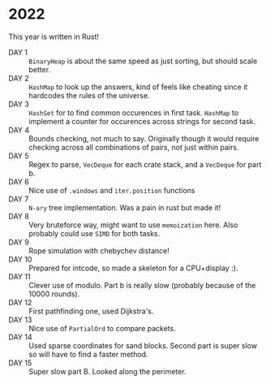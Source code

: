 * 2022
This year is written in Rust!
- DAY 1 :: =BinaryHeap= is about the same speed as just sorting, but should scale better.
- DAY 2 :: =HashMap= to look up the answers, kind of feels like cheating since
  it hardcodes the rules of the universe.
- DAY 3 :: =HashSet= for to find common occurences in first task. =HashMap= to
  implement a counter for occurences across strings for second task.
- DAY 4 :: Bounds checking, not much to say. Originally though it
  would require checking across all combinations of pairs, not just
  within pairs.
- DAY 5 :: Regex to parse, =VecDeque= for each crate stack, and a =VecDeque=
  for part b.
- DAY 6 :: Nice use of =.windows= and =iter.position= functions
- DAY 7 :: =N-ary= tree implementation. Was a pain in rust but made it!
- DAY 8 :: Very bruteforce way, might want to use =memoization=
  here. Also probably could use =SIMD= for both tasks.
- DAY 9 :: Rope simulation with chebychev distance!
- DAY 10 :: Prepared for intcode, so made a skeleton for a CPU+display :).
- DAY 11 :: Clever use of modulo. Part b is really slow (probably because of the 10000 rounds).
- DAY 12 :: First pathfinding one, used Dijkstra's.
- DAY 13 :: Nice use of =PartialOrd= to compare packets.
- DAY 14 :: Used sparse coordinates for sand blocks. Second part is super slow so will have to find a faster method.
- DAY 15 :: Super slow part B. Looked along the perimeter.
  
  
